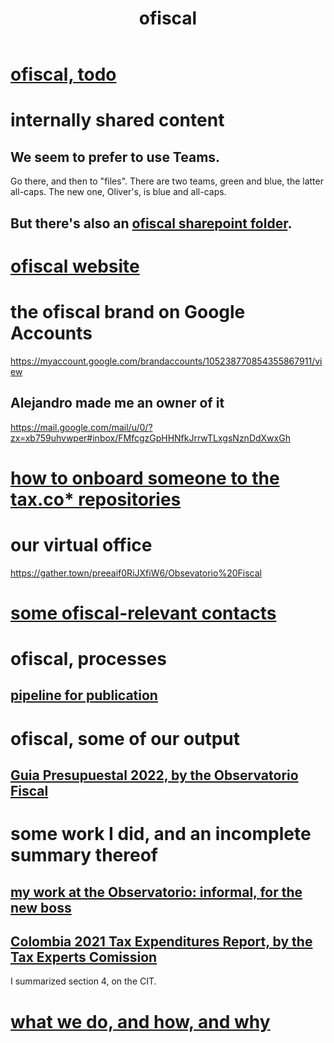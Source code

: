 :PROPERTIES:
:ID:       b5b1e9a8-12ab-4f46-8d3a-59202df8a57a
:END:
#+title: ofiscal
* [[id:cb1bb067-d8cc-48d2-ad90-60ba4308adf8][ofiscal, todo]]
* internally shared content
** We seem to prefer to use Teams.
   Go there, and then to "files".
   There are two teams, green and blue, the latter all-caps.
   The new one, Oliver's, is blue and all-caps.
** But there's also an [[id:4df2bfcf-e5d4-482f-b2b3-f93659f61e80][ofiscal sharepoint folder]].
* [[id:b162f515-3010-4e3f-b39a-eba879b839dd][ofiscal website]]
* the ofiscal brand on Google Accounts
  https://myaccount.google.com/brandaccounts/105238770854355867911/view
** Alejandro made me an owner of it
   https://mail.google.com/mail/u/0/?zx=xb759uhvwper#inbox/FMfcgzGpHHNfkJrrwTLxgsNznDdXwxGh
* [[id:a4c4ce8d-fe87-4f66-91dc-b1cade8c1f08][how to onboard someone to the tax.co* repositories]]
* our virtual office
  https://gather.town/preeaif0RiJXfiW6/Obsevatorio%20Fiscal
* [[id:305eb465-cd34-4eb2-8998-85fd2daeaef5][some ofiscal-relevant contacts]]
* ofiscal, processes
** [[id:3478dbef-feca-4776-858a-63e59b8efe83][pipeline for publication]]
* ofiscal, some of our output
** [[id:09717e0a-fb87-4a45-9685-270e6c13cd48][Guia Presupuestal 2022, by the Observatorio Fiscal]]
* some work I did, and an incomplete summary thereof
** [[id:cc06cc2e-b6a7-4110-98d7-0adf9a75b170][my work at the Observatorio: informal, for the new boss]]
** [[id:37557bc3-593e-4288-99ec-69e6107b2ff8][Colombia 2021 Tax Expenditures Report, by the Tax Experts Comission]]
   I summarized section 4, on the CIT.
* [[id:4202cb00-b6a5-4ff3-8ec9-8327c15ba5c9][what we do, and how, and why]]
